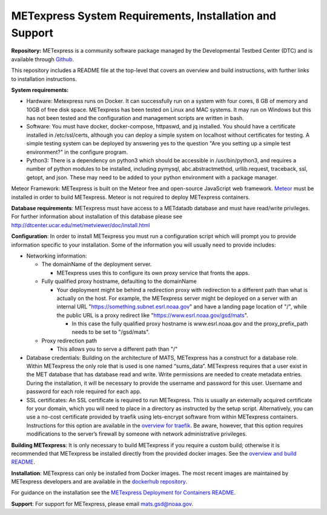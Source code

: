 .. _installation:

METexpress System Requirements, Installation and Support
========================================================

**Repository:**  METexpress is a community software package
managed by the Developmental Testbed Center (DTC) and is available
through `Github <https://github.com/dtcenter/METexpress>`_.

This repository includes a README file at the top-level that
covers an overview and build instructions, with further links to
installation instructions.

**System requirements:**

* Hardware: Metexpress runs on Docker.  It can successfully run on a
  system with four cores, 8 GB of memory and 10GB of free disk space.
  METexpress has been tested on Linux and MAC systems.  It may run on
  Windows but this has not been tested and the configuration and
  management scripts are written in bash.

* Software: You must have docker, docker-compose, httpaswd, and jq
  installed. You should have a certificate installed in /etc/ssl/certs,
  although you can deploy a simple system on localhost without
  certificates for testing. A simple testing system can be deployed by
  answering yes to the question "Are you setting up a simple test environment?"
  in the configure program.

* Python3: There is a dependency on python3 which should be accessible
  in /usr/bin/python3, and requires a number of python modules to be
  installed, including pymysql, abc.abstractmethod, urllib.request,
  traceback, ssl, getopt, and json.  These may need to be added to
  your python environment with a package manager.

Meteor Framework: METexpress is built on the Meteor free and
open-source JavaScript web framework.
`Meteor <https://www.meteor.com/install>`_  must be installed in order
to build METexpress.  Meteor is not required to deploy METexpress containers.

**Database requirements**:  METexpress must have access to a METdatadb
database and must have read/write privileges. For further information
about installation of this database please see
http://dtcenter.ucar.edu/met/metviewer/doc/install.html

**Configuration**: In order to install METexpress you must run a configuration
script which will prompt you to provide information specific to your
installation.  Some of the information you will usually need to provide includes:

* Networking information: 

  * The domainName of the deployment server.  

    * METexpress uses this to configure its own proxy service that fronts the apps.

  * Fully qualified proxy hostname, defaulting to the domainName

    * Your deployment might be behind a redirection proxy with
      redirection to a different path than what is actually on the host.
      For example, the METexpress server might be deployed on a
      server with an internal URL "https://something.subnet.esrl.noaa.gov"
      and have a landing page location of "/", while the public URL
      is a proxy redirect like "https://www.esrl.noaa.gov/gsd/mats". 

      * In this case the fully qualified proxy hostname is
	www.esrl.noaa.gov and the proxy_prefix_path needs to be set
	to "/gsd/mats".

  * Proxy redirection path

    * This allows you to serve a different path than "/"

* Database credentials:
  Building on the architecture of MATS, METexpress has a
  construct for a database role.  Within METexpress the only role
  that is used is one named “sums_data”.  METexpress requires
  that a user exist in the MET database that has database read and
  write.  Write permissions are needed to create metadata entries.
  During the installation, it will be necessary to provide the
  username and password for this user.
  Username and password for each role required for each app.

* SSL certificates:
  An SSL certificate is required to run METexpress.  This is
  usually an externally acquired certificate for your domain,
  which you will need to place in a directory as instructed by
  the setup script.  Alternatively,  you can use a no-cost
  certificate provided by traefik using lets-encrypt software
  from within METexpress containers.  Instructions for this
  option are available in the
  `overview for traefik <https://doc.traefik.io/traefik/https/overview/>`_.
  Be aware, however, that this option requires modifications
  to the server’s firewall by someone with network administrative
  privileges.

**Building METexpress**:  It is only necessary to build METexpress
if you require a custom build; otherwise it is recommended that METexpress
be installed directly from the provided docker images.  See the
`overview and build README <https://github.com/dtcenter/METexpress/blob/master/README.md>`_.

**Installation**:  METexpress can only be installed from Docker
images.  The most recent images are maintained by METexpress
developers and are available in the
`dockerhub repository <https://hub.docker.com/r/dtcenter/metexpress-production>`_.

For guidance on the installation see the
`METexpress Deployment for Containers README <https://github.com/dtcenter/METexpress/blob/master/container_deployment/README-INSTALL.md>`_.

**Support**: For support for METexpress, please email mats.gsd@noaa.gov.

